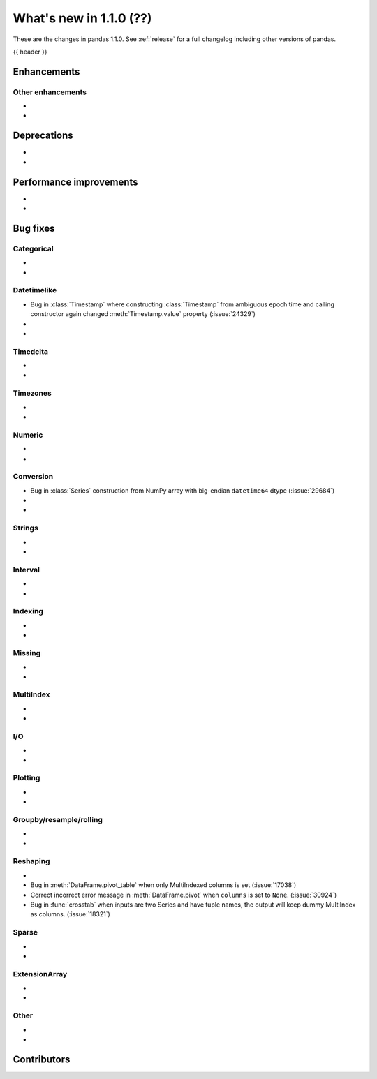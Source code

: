 .. _whatsnew_110:

What's new in 1.1.0 (??)
------------------------

These are the changes in pandas 1.1.0. See :ref:`release` for a full changelog
including other versions of pandas.

{{ header }}

.. ---------------------------------------------------------------------------

Enhancements
~~~~~~~~~~~~

.. _whatsnew_110.enhancements.other:

Other enhancements
^^^^^^^^^^^^^^^^^^

-
-


.. ---------------------------------------------------------------------------

.. _whatsnew_110.deprecations:

Deprecations
~~~~~~~~~~~~

-
-

.. ---------------------------------------------------------------------------


.. _whatsnew_110.performance:

Performance improvements
~~~~~~~~~~~~~~~~~~~~~~~~

-
-

.. ---------------------------------------------------------------------------

.. _whatsnew_110.bug_fixes:

Bug fixes
~~~~~~~~~


Categorical
^^^^^^^^^^^

-
-

Datetimelike
^^^^^^^^^^^^
- Bug in :class:`Timestamp` where constructing :class:`Timestamp` from ambiguous epoch time and calling constructor again changed :meth:`Timestamp.value` property (:issue:`24329`)
-
-

Timedelta
^^^^^^^^^

-
-

Timezones
^^^^^^^^^

-
-


Numeric
^^^^^^^
-
-

Conversion
^^^^^^^^^^
- Bug in :class:`Series` construction from NumPy array with big-endian ``datetime64`` dtype (:issue:`29684`)
-
-

Strings
^^^^^^^

-
-


Interval
^^^^^^^^

-
-

Indexing
^^^^^^^^

-
-

Missing
^^^^^^^

-
-

MultiIndex
^^^^^^^^^^

-
-

I/O
^^^

-
-

Plotting
^^^^^^^^

-
-

Groupby/resample/rolling
^^^^^^^^^^^^^^^^^^^^^^^^

-
-


Reshaping
^^^^^^^^^

-
- Bug in :meth:`DataFrame.pivot_table` when only MultiIndexed columns is set (:issue:`17038`)
- Correct incorrect error message in :meth:`DataFrame.pivot` when ``columns`` is set to ``None``. (:issue:`30924`)
- Bug in :func:`crosstab` when inputs are two Series and have tuple names, the output will keep dummy MultiIndex as columns. (:issue:`18321`)


Sparse
^^^^^^

-
-

ExtensionArray
^^^^^^^^^^^^^^

-
-


Other
^^^^^
-
-

.. ---------------------------------------------------------------------------

.. _whatsnew_110.contributors:

Contributors
~~~~~~~~~~~~
